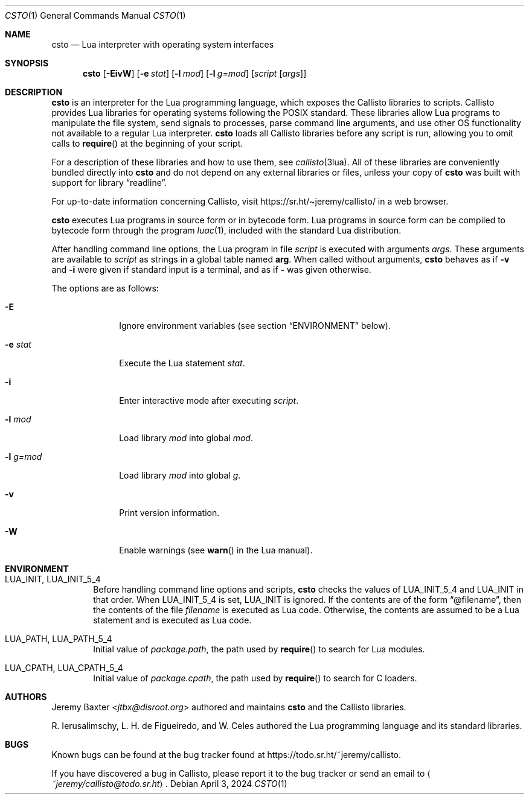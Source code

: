 .Dd $Mdocdate: April 3 2024 $
.Dt CSTO 1
.Os
.Sh NAME
.Nm csto
.Nd Lua interpreter with operating system interfaces
.Sh SYNOPSIS
.Nm csto
.Bk -words
.Op Fl EivW
.Op Fl e Ar stat
.Op Fl l Ar mod
.Op Fl l Ar g=mod
.Op Ar script Op Ar args
.Ek
.Sh DESCRIPTION
.Nm
is an interpreter for the Lua programming language,
which exposes the Callisto libraries to scripts.
Callisto provides Lua libraries for operating systems
following the POSIX standard.
These libraries allow Lua programs to
manipulate the file system,
send signals to processes,
parse command line arguments,
and use other OS functionality not available to a regular Lua interpreter.
.Nm
loads all Callisto libraries before any script is run,
allowing you to omit calls to
.Fn require
at the beginning of your script.
.Pp
For a description of these libraries and how to use them,
see
.Xr callisto 3lua .
All of these libraries are conveniently bundled directly into
.Nm
and do not depend on any external libraries or files,
unless your copy of
.Nm
was built with support for
.Lb readline .
.Pp
For up-to-date information concerning Callisto, visit
.Lk https://sr.ht/\[ti]jeremy/callisto/
in a web browser.
.Pp
.Nm
executes Lua programs in source form or in bytecode form.
Lua programs in source form can be compiled to bytecode form
through the program
.Xr luac 1 ,
included with the standard Lua distribution.
.Pp
After handling command line options, the Lua program in file
.Ar script
is executed with arguments
.Ar args .
These arguments are available to
.Ar script
as strings in a global table named
.Sy arg .
When called without arguments,
.Nm
behaves as if
.Fl v
and
.Fl i
were given if standard input is a terminal, and as if
.Fl
was given otherwise.
.Pp
The options are as follows:
.Bl -tag -width -l_g=mod
.It Fl E
Ignore environment variables (see section
.Sx ENVIRONMENT
below).
.It Fl e Ar stat
Execute the Lua statement
.Ar stat .
.It Fl i
Enter interactive mode after executing
.Ar script .
.It Fl l Ar mod
Load library
.Ar mod
into global
.Ar mod .
.It Fl l Ar g=mod
Load library
.Ar mod
into global
.Ar g .
.It Fl v
Print version information.
.It Fl W
Enable warnings (see
.Fn warn
in the Lua manual).
.El
.Sh ENVIRONMENT
.Bl -tag -width four
.It Ev LUA_INIT , Ev LUA_INIT_5_4
Before handling command line options and scripts,
.Nm
checks the values of
.Ev LUA_INIT_5_4
and
.Ev LUA_INIT
in that order. When
.Ev LUA_INIT_5_4
is set,
.Ev LUA_INIT
is ignored.
If the contents are of the form
.Dq @filename ,
then the contents of the file
.Em filename
is executed as Lua code.
Otherwise, the contents are assumed to be a Lua statement
and is executed as Lua code.
.It Ev LUA_PATH , Ev LUA_PATH_5_4
Initial value of
.Em package.path ,
the path used by
.Fn require
to search for Lua modules.
.It Ev LUA_CPATH , Ev LUA_CPATH_5_4
Initial value of
.Em package.cpath ,
the path used by
.Fn require
to search for C loaders.
.El
.Sh AUTHORS
.An Jeremy Baxter Aq Mt jtbx@disroot.org
authored and maintains
.Nm
and the Callisto libraries.
.Pp
R. Ierusalimschy, L. H. de Figueiredo, and W. Celes
authored the Lua programming language and its standard libraries.
.Sh BUGS
Known bugs can be found at the bug tracker found at
.Lk https://todo.sr.ht/~jeremy/callisto .
.Pp
If you have discovered a bug in Callisto,
please report it to the bug tracker or send an email to
.Aq Mt ~jeremy/callisto@todo.sr.ht .
